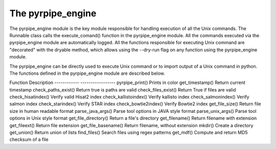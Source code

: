 The pyrpipe_engine
---------------------
The pyrpipe_engine module is the key module responsible for handling execution of all the Unix commands.
The Runnable class calls the execute_comand() function in the pyrpipe_engine module.
All the commands executed via the pyrpipe_engine module are automatically logged.
All the functions responsible for executing Unix command are "decorated" with the dryable method, which allows using the --dry-run flag on any function using the pyrpipe_engine module.

The pyrpipe_engine can be directly used to execute Unix command or to import output of a Unix command in python. The functions defined in the pyrpipe_engine module are described below.

============        ====================
Function            Description
------------        -----------------
dryable()           A decorater to make Unix functions dry when --dry-run is specified
parse_cmd()         Parse a Unix command and return command as string
get_shell_output()  Execute a command and return return code and output. These commands are not logged
get_return_status() Execute command and return status of the command
execute_commandRealtime()   Execute a command and print output in realtime
execute_command()   Execute a command and log the status. This is the function used by the Runnable class.
is_paired()         Check is sra file paired or single end. Uses fastq-dump
get_program_path()  Return path to a Unix command
check_dependencies()    Check a list of dependencies are present in Unix path
delete_files()       Delete files, rm command
move_file()         Moves files, mv command





The pyrpipe_utils
---------------------
The pyrpipe_utils module define multiple helpful functions. Functions defined in the pyrpipe_utils modules are extensively used throughout pyrpipe modules.
Users can directly utilize these fuctions in their code and expedite development.
A description of these functions is provided below.


============        ====================
Function            Description
------------        -----------------
pyrpipe_print()     Prints in color
get_timestamp()     Return current timestamp
check_paths_exist() Return true is paths are valid
check_files_exist()  Return True if files are valid
check_hisatindex()  Verify valid Hisat2 index
check_kallistoindex()   Verify kallisto index
check_salmonindex() Verify salmon index
check_starindex()   Verify STAR index
check_bowtie2index()   Verify Bowtie2 index
get_file_size()     Return file size in human readable format
parse_java_args()   Parse tool options in JAVA style format
parse_unix_args()   Parse tool options in Unix style format
get_file_directory()    Return a file's directory
get_filename()      Return filename with extension
get_fileext()       Return file extension
get_file_basename()     Return filename, without extension
mkdir()             Create a directory
get_union()         Return union of lists
find_files()        Search files using regex patterns
get_mdf()           Compute and return MD5 checksum of a file






